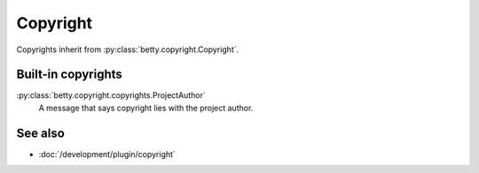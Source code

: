 Copyright
=========

Copyrights inherit from :py:class:`betty.copyright.Copyright`.

Built-in copyrights
-------------------
:py:class:`betty.copyright.copyrights.ProjectAuthor`
    A message that says copyright lies with the project author.

See also
--------
- :doc:`/development/plugin/copyright`
